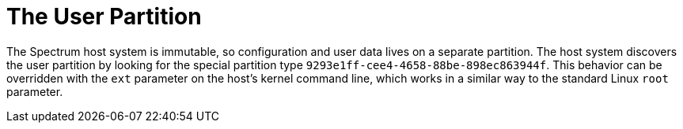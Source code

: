 = The User Partition
// SPDX-FileCopyrightText: 2022 Alyssa Ross <hi@alyssa.is>
// SPDX-License-Identifier: GFDL-1.3-or-later OR CC-BY-SA-4.0

The Spectrum host system is immutable, so configuration and user data
lives on a separate partition.  The host system discovers the user
partition by looking for the special partition type
`9293e1ff-cee4-4658-88be-898ec863944f`.  This behavior can be
overridden with the `ext` parameter on the host's kernel command line,
which works in a similar way to the standard Linux `root` parameter.
